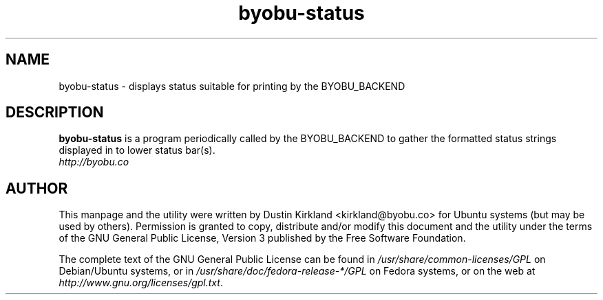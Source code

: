 .TH byobu-status 1 "15 Aug 2011" byobu "byobu"
.SH NAME
byobu\-status \- displays status suitable for printing by the BYOBU_BACKEND

.SH DESCRIPTION
\fBbyobu\-status\fP is a program periodically called by the BYOBU_BACKEND to gather the formatted status strings displayed in to lower status bar(s).

.TP
\fIhttp://byobu.co\fP
.PD

.SH AUTHOR
This manpage and the utility were written by Dustin Kirkland <kirkland@byobu.co> for Ubuntu systems (but may be used by others).  Permission is granted to copy, distribute and/or modify this document and the utility under the terms of the GNU General Public License, Version 3 published by the Free Software Foundation.

The complete text of the GNU General Public License can be found in \fI/usr/share/common-licenses/GPL\fP on Debian/Ubuntu systems, or in \fI/usr/share/doc/fedora-release-*/GPL\fP on Fedora systems, or on the web at \fIhttp://www.gnu.org/licenses/gpl.txt\fP.
